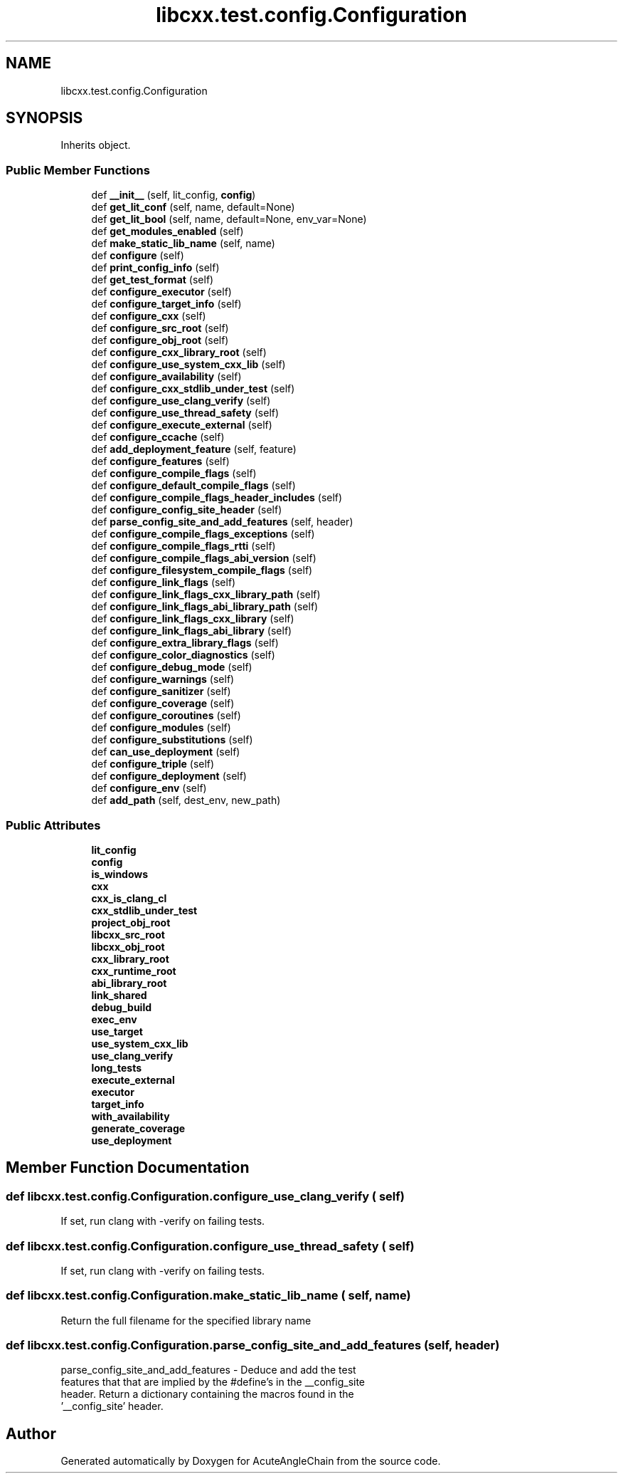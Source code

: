 .TH "libcxx.test.config.Configuration" 3 "Sun Jun 3 2018" "AcuteAngleChain" \" -*- nroff -*-
.ad l
.nh
.SH NAME
libcxx.test.config.Configuration
.SH SYNOPSIS
.br
.PP
.PP
Inherits object\&.
.SS "Public Member Functions"

.in +1c
.ti -1c
.RI "def \fB__init__\fP (self, lit_config, \fBconfig\fP)"
.br
.ti -1c
.RI "def \fBget_lit_conf\fP (self, name, default=None)"
.br
.ti -1c
.RI "def \fBget_lit_bool\fP (self, name, default=None, env_var=None)"
.br
.ti -1c
.RI "def \fBget_modules_enabled\fP (self)"
.br
.ti -1c
.RI "def \fBmake_static_lib_name\fP (self, name)"
.br
.ti -1c
.RI "def \fBconfigure\fP (self)"
.br
.ti -1c
.RI "def \fBprint_config_info\fP (self)"
.br
.ti -1c
.RI "def \fBget_test_format\fP (self)"
.br
.ti -1c
.RI "def \fBconfigure_executor\fP (self)"
.br
.ti -1c
.RI "def \fBconfigure_target_info\fP (self)"
.br
.ti -1c
.RI "def \fBconfigure_cxx\fP (self)"
.br
.ti -1c
.RI "def \fBconfigure_src_root\fP (self)"
.br
.ti -1c
.RI "def \fBconfigure_obj_root\fP (self)"
.br
.ti -1c
.RI "def \fBconfigure_cxx_library_root\fP (self)"
.br
.ti -1c
.RI "def \fBconfigure_use_system_cxx_lib\fP (self)"
.br
.ti -1c
.RI "def \fBconfigure_availability\fP (self)"
.br
.ti -1c
.RI "def \fBconfigure_cxx_stdlib_under_test\fP (self)"
.br
.ti -1c
.RI "def \fBconfigure_use_clang_verify\fP (self)"
.br
.ti -1c
.RI "def \fBconfigure_use_thread_safety\fP (self)"
.br
.ti -1c
.RI "def \fBconfigure_execute_external\fP (self)"
.br
.ti -1c
.RI "def \fBconfigure_ccache\fP (self)"
.br
.ti -1c
.RI "def \fBadd_deployment_feature\fP (self, feature)"
.br
.ti -1c
.RI "def \fBconfigure_features\fP (self)"
.br
.ti -1c
.RI "def \fBconfigure_compile_flags\fP (self)"
.br
.ti -1c
.RI "def \fBconfigure_default_compile_flags\fP (self)"
.br
.ti -1c
.RI "def \fBconfigure_compile_flags_header_includes\fP (self)"
.br
.ti -1c
.RI "def \fBconfigure_config_site_header\fP (self)"
.br
.ti -1c
.RI "def \fBparse_config_site_and_add_features\fP (self, header)"
.br
.ti -1c
.RI "def \fBconfigure_compile_flags_exceptions\fP (self)"
.br
.ti -1c
.RI "def \fBconfigure_compile_flags_rtti\fP (self)"
.br
.ti -1c
.RI "def \fBconfigure_compile_flags_abi_version\fP (self)"
.br
.ti -1c
.RI "def \fBconfigure_filesystem_compile_flags\fP (self)"
.br
.ti -1c
.RI "def \fBconfigure_link_flags\fP (self)"
.br
.ti -1c
.RI "def \fBconfigure_link_flags_cxx_library_path\fP (self)"
.br
.ti -1c
.RI "def \fBconfigure_link_flags_abi_library_path\fP (self)"
.br
.ti -1c
.RI "def \fBconfigure_link_flags_cxx_library\fP (self)"
.br
.ti -1c
.RI "def \fBconfigure_link_flags_abi_library\fP (self)"
.br
.ti -1c
.RI "def \fBconfigure_extra_library_flags\fP (self)"
.br
.ti -1c
.RI "def \fBconfigure_color_diagnostics\fP (self)"
.br
.ti -1c
.RI "def \fBconfigure_debug_mode\fP (self)"
.br
.ti -1c
.RI "def \fBconfigure_warnings\fP (self)"
.br
.ti -1c
.RI "def \fBconfigure_sanitizer\fP (self)"
.br
.ti -1c
.RI "def \fBconfigure_coverage\fP (self)"
.br
.ti -1c
.RI "def \fBconfigure_coroutines\fP (self)"
.br
.ti -1c
.RI "def \fBconfigure_modules\fP (self)"
.br
.ti -1c
.RI "def \fBconfigure_substitutions\fP (self)"
.br
.ti -1c
.RI "def \fBcan_use_deployment\fP (self)"
.br
.ti -1c
.RI "def \fBconfigure_triple\fP (self)"
.br
.ti -1c
.RI "def \fBconfigure_deployment\fP (self)"
.br
.ti -1c
.RI "def \fBconfigure_env\fP (self)"
.br
.ti -1c
.RI "def \fBadd_path\fP (self, dest_env, new_path)"
.br
.in -1c
.SS "Public Attributes"

.in +1c
.ti -1c
.RI "\fBlit_config\fP"
.br
.ti -1c
.RI "\fBconfig\fP"
.br
.ti -1c
.RI "\fBis_windows\fP"
.br
.ti -1c
.RI "\fBcxx\fP"
.br
.ti -1c
.RI "\fBcxx_is_clang_cl\fP"
.br
.ti -1c
.RI "\fBcxx_stdlib_under_test\fP"
.br
.ti -1c
.RI "\fBproject_obj_root\fP"
.br
.ti -1c
.RI "\fBlibcxx_src_root\fP"
.br
.ti -1c
.RI "\fBlibcxx_obj_root\fP"
.br
.ti -1c
.RI "\fBcxx_library_root\fP"
.br
.ti -1c
.RI "\fBcxx_runtime_root\fP"
.br
.ti -1c
.RI "\fBabi_library_root\fP"
.br
.ti -1c
.RI "\fBlink_shared\fP"
.br
.ti -1c
.RI "\fBdebug_build\fP"
.br
.ti -1c
.RI "\fBexec_env\fP"
.br
.ti -1c
.RI "\fBuse_target\fP"
.br
.ti -1c
.RI "\fBuse_system_cxx_lib\fP"
.br
.ti -1c
.RI "\fBuse_clang_verify\fP"
.br
.ti -1c
.RI "\fBlong_tests\fP"
.br
.ti -1c
.RI "\fBexecute_external\fP"
.br
.ti -1c
.RI "\fBexecutor\fP"
.br
.ti -1c
.RI "\fBtarget_info\fP"
.br
.ti -1c
.RI "\fBwith_availability\fP"
.br
.ti -1c
.RI "\fBgenerate_coverage\fP"
.br
.ti -1c
.RI "\fBuse_deployment\fP"
.br
.in -1c
.SH "Member Function Documentation"
.PP 
.SS "def libcxx\&.test\&.config\&.Configuration\&.configure_use_clang_verify ( self)"

.PP
.nf
If set, run clang with -verify on failing tests.
.fi
.PP
 
.SS "def libcxx\&.test\&.config\&.Configuration\&.configure_use_thread_safety ( self)"

.PP
.nf
If set, run clang with -verify on failing tests.
.fi
.PP
 
.SS "def libcxx\&.test\&.config\&.Configuration\&.make_static_lib_name ( self,  name)"

.PP
.nf
Return the full filename for the specified library name
.fi
.PP
 
.SS "def libcxx\&.test\&.config\&.Configuration\&.parse_config_site_and_add_features ( self,  header)"

.PP
.nf
parse_config_site_and_add_features - Deduce and add the test
    features that that are implied by the #define's in the __config_site
    header. Return a dictionary containing the macros found in the
    '__config_site' header.

.fi
.PP
 

.SH "Author"
.PP 
Generated automatically by Doxygen for AcuteAngleChain from the source code\&.
